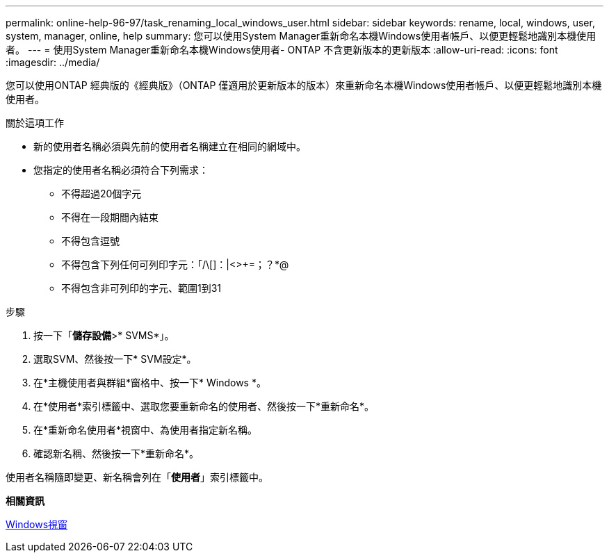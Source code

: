 ---
permalink: online-help-96-97/task_renaming_local_windows_user.html 
sidebar: sidebar 
keywords: rename, local, windows, user, system, manager, online, help 
summary: 您可以使用System Manager重新命名本機Windows使用者帳戶、以便更輕鬆地識別本機使用者。 
---
= 使用System Manager重新命名本機Windows使用者- ONTAP 不含更新版本的更新版本
:allow-uri-read: 
:icons: font
:imagesdir: ../media/


[role="lead"]
您可以使用ONTAP 經典版的《經典版》（ONTAP 僅適用於更新版本的版本）來重新命名本機Windows使用者帳戶、以便更輕鬆地識別本機使用者。

.關於這項工作
* 新的使用者名稱必須與先前的使用者名稱建立在相同的網域中。
* 您指定的使用者名稱必須符合下列需求：
+
** 不得超過20個字元
** 不得在一段期間內結束
** 不得包含逗號
** 不得包含下列任何可列印字元：「/\[]：|<>+=；？*@
** 不得包含非可列印的字元、範圍1到31




.步驟
. 按一下「*儲存設備*>* SVMS*」。
. 選取SVM、然後按一下* SVM設定*。
. 在*主機使用者與群組*窗格中、按一下* Windows *。
. 在*使用者*索引標籤中、選取您要重新命名的使用者、然後按一下*重新命名*。
. 在*重新命名使用者*視窗中、為使用者指定新名稱。
. 確認新名稱、然後按一下*重新命名*。


使用者名稱隨即變更、新名稱會列在「*使用者*」索引標籤中。

*相關資訊*

xref:reference_windows_window.adoc[Windows視窗]
